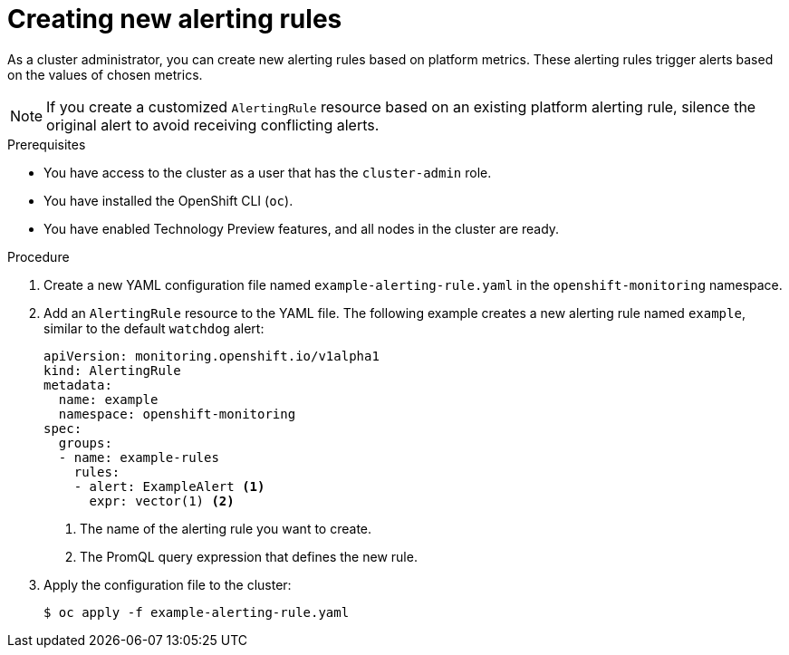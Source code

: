 // Module included in the following assemblies:
//
// * monitoring/managing-alerts.adoc

:_content-type: PROCEDURE
[id="creating-new-alerting-rules_{context}"]
= Creating new alerting rules

As a cluster administrator, you can create new alerting rules based on platform metrics. 
These alerting rules trigger alerts based on the values of chosen metrics.

[NOTE]
====
If you create a customized `AlertingRule` resource based on an existing platform alerting rule, silence the original alert to avoid receiving conflicting alerts.
====

.Prerequisites

* You have access to the cluster as a user that has the `cluster-admin` role.
* You have installed the OpenShift CLI (`oc`).
* You have enabled Technology Preview features, and all nodes in the cluster are ready.


.Procedure

. Create a new YAML configuration file named `example-alerting-rule.yaml` in the `openshift-monitoring` namespace.

. Add an `AlertingRule` resource to the YAML file. 
The following example creates a new alerting rule named `example`, similar to the default `watchdog` alert:
+
[source,yaml]
----
apiVersion: monitoring.openshift.io/v1alpha1
kind: AlertingRule
metadata:
  name: example
  namespace: openshift-monitoring
spec:
  groups:
  - name: example-rules
    rules:
    - alert: ExampleAlert <1>
      expr: vector(1) <2>
----
<1> The name of the alerting rule you want to create.
<2> The PromQL query expression that defines the new rule.

. Apply the configuration file to the cluster:
+
[source,terminal]
----
$ oc apply -f example-alerting-rule.yaml
----
